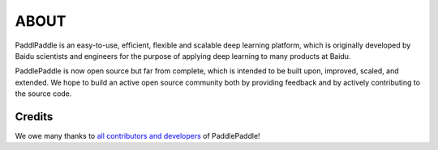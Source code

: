 ABOUT
=======

PaddlPaddle is an easy-to-use, efficient, flexible and scalable deep learning platform,
which is originally developed by Baidu scientists and engineers for the purpose of applying deep learning to many products at Baidu.

PaddlePaddle is now open source but far from complete, which is intended to be built upon, improved, scaled, and extended.
We hope to build an active open source community both by providing feedback and by actively contributing to the source code.


Credits
--------

We owe many thanks to `all contributors and developers <https://github.com/PaddlePaddle/Paddle/blob/develop/authors>`_ of PaddlePaddle!
